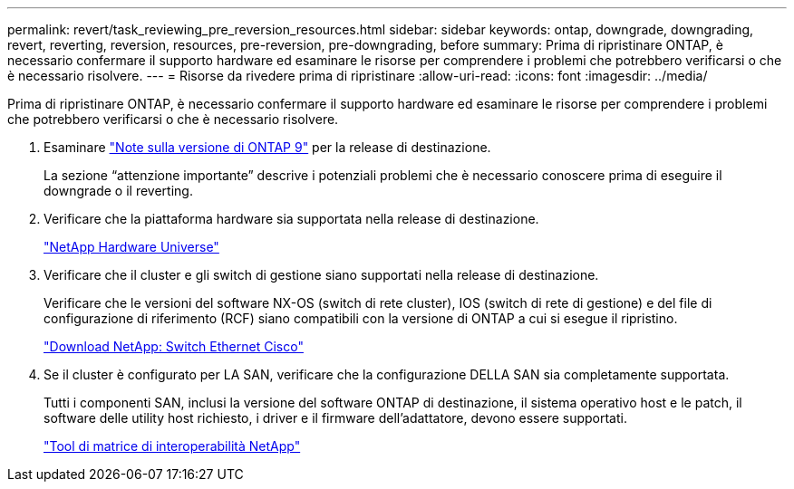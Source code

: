 ---
permalink: revert/task_reviewing_pre_reversion_resources.html 
sidebar: sidebar 
keywords: ontap, downgrade, downgrading, revert, reverting, reversion, resources, pre-reversion, pre-downgrading, before 
summary: Prima di ripristinare ONTAP, è necessario confermare il supporto hardware ed esaminare le risorse per comprendere i problemi che potrebbero verificarsi o che è necessario risolvere. 
---
= Risorse da rivedere prima di ripristinare
:allow-uri-read: 
:icons: font
:imagesdir: ../media/


[role="lead"]
Prima di ripristinare ONTAP, è necessario confermare il supporto hardware ed esaminare le risorse per comprendere i problemi che potrebbero verificarsi o che è necessario risolvere.

. Esaminare link:https://library.netapp.com/ecmdocs/ECMLP2492508/html/frameset.html["Note sulla versione di ONTAP 9"] per la release di destinazione.
+
La sezione "`attenzione importante`" descrive i potenziali problemi che è necessario conoscere prima di eseguire il downgrade o il reverting.

. Verificare che la piattaforma hardware sia supportata nella release di destinazione.
+
https://hwu.netapp.com["NetApp Hardware Universe"^]

. Verificare che il cluster e gli switch di gestione siano supportati nella release di destinazione.
+
Verificare che le versioni del software NX-OS (switch di rete cluster), IOS (switch di rete di gestione) e del file di configurazione di riferimento (RCF) siano compatibili con la versione di ONTAP a cui si esegue il ripristino.

+
http://mysupport.netapp.com/NOW/download/software/cm_switches/["Download NetApp: Switch Ethernet Cisco"]

. Se il cluster è configurato per LA SAN, verificare che la configurazione DELLA SAN sia completamente supportata.
+
Tutti i componenti SAN, inclusi la versione del software ONTAP di destinazione, il sistema operativo host e le patch, il software delle utility host richiesto, i driver e il firmware dell'adattatore, devono essere supportati.

+
https://mysupport.netapp.com/matrix["Tool di matrice di interoperabilità NetApp"^]



